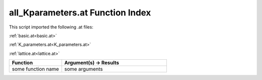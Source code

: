 .. _all_Kparameters.at:

all_Kparameters.at Function Index
=======================================================

This script imported the following .at files:

:ref:`basic.at<basic.at>`

:ref:`K_parameters.at<K_parameters.at>`

:ref:`lattice.at<lattice.at>`



.. list-table::
   :widths: 10 20
   :header-rows: 1

   * - Function
     - Argument(s) -> Results
   * - some function name
     - some arguments
